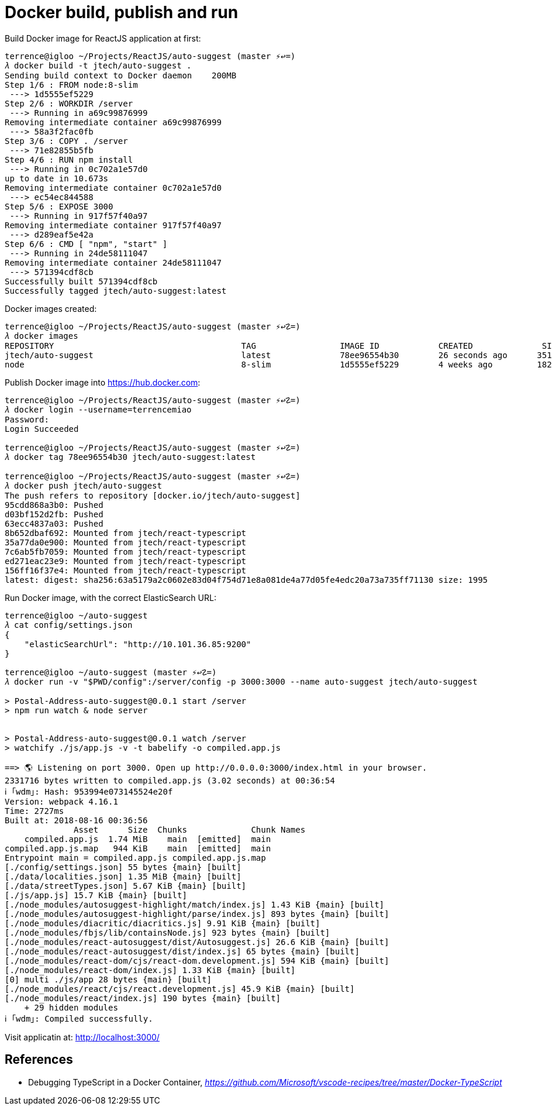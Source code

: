 Docker build, publish and run
=============================

Build Docker image for ReactJS application at first:

[source.console]
----
terrence@igloo ~/Projects/ReactJS/auto-suggest (master ⚡↩=)
𝜆 docker build -t jtech/auto-suggest .
Sending build context to Docker daemon    200MB
Step 1/6 : FROM node:8-slim
 ---> 1d5555ef5229
Step 2/6 : WORKDIR /server
 ---> Running in a69c99876999
Removing intermediate container a69c99876999
 ---> 58a3f2fac0fb
Step 3/6 : COPY . /server
 ---> 71e82855b5fb
Step 4/6 : RUN npm install
 ---> Running in 0c702a1e57d0
up to date in 10.673s
Removing intermediate container 0c702a1e57d0
 ---> ec54ec844588
Step 5/6 : EXPOSE 3000
 ---> Running in 917f57f40a97
Removing intermediate container 917f57f40a97
 ---> d289eaf5e42a
Step 6/6 : CMD [ "npm", "start" ]
 ---> Running in 24de58111047
Removing intermediate container 24de58111047
 ---> 571394cdf8cb
Successfully built 571394cdf8cb
Successfully tagged jtech/auto-suggest:latest
----

Docker images created:

[source.console]
----
terrence@igloo ~/Projects/ReactJS/auto-suggest (master ⚡↩☡=)
𝜆 docker images
REPOSITORY                                      TAG                 IMAGE ID            CREATED              SIZE
jtech/auto-suggest                              latest              78ee96554b30        26 seconds ago      351MB
node                                            8-slim              1d5555ef5229        4 weeks ago         182MB
----

Publish Docker image into https://hub.docker.com:

[source.console]
----
terrence@igloo ~/Projects/ReactJS/auto-suggest (master ⚡↩☡=)
𝜆 docker login --username=terrencemiao
Password:
Login Succeeded

terrence@igloo ~/Projects/ReactJS/auto-suggest (master ⚡↩☡=)
𝜆 docker tag 78ee96554b30 jtech/auto-suggest:latest

terrence@igloo ~/Projects/ReactJS/auto-suggest (master ⚡↩☡=)
𝜆 docker push jtech/auto-suggest
The push refers to repository [docker.io/jtech/auto-suggest]
95cdd868a3b0: Pushed
d03bf152d2fb: Pushed
63ecc4837a03: Pushed
8b652dbaf692: Mounted from jtech/react-typescript
35a77da0e900: Mounted from jtech/react-typescript
7c6ab5fb7059: Mounted from jtech/react-typescript
ed271eac23e9: Mounted from jtech/react-typescript
156ff16f37e4: Mounted from jtech/react-typescript
latest: digest: sha256:63a5179a2c0602e83d04f754d71e8a081de4a77d05fe4edc20a73a735ff71130 size: 1995
----

Run Docker image, with the correct ElasticSearch URL:

[source.console]
----
terrence@igloo ~/auto-suggest
𝜆 cat config/settings.json
{
    "elasticSearchUrl": "http://10.101.36.85:9200"
}

terrence@igloo ~/auto-suggest (master ⚡↩☡=)
𝜆 docker run -v "$PWD/config":/server/config -p 3000:3000 --name auto-suggest jtech/auto-suggest

> Postal-Address-auto-suggest@0.0.1 start /server
> npm run watch & node server


> Postal-Address-auto-suggest@0.0.1 watch /server
> watchify ./js/app.js -v -t babelify -o compiled.app.js

==> 🌎 Listening on port 3000. Open up http://0.0.0.0:3000/index.html in your browser.
2331716 bytes written to compiled.app.js (3.02 seconds) at 00:36:54
ℹ ｢wdm｣: Hash: 953994e073145524e20f
Version: webpack 4.16.1
Time: 2727ms
Built at: 2018-08-16 00:36:56
              Asset      Size  Chunks             Chunk Names
    compiled.app.js  1.74 MiB    main  [emitted]  main
compiled.app.js.map   944 KiB    main  [emitted]  main
Entrypoint main = compiled.app.js compiled.app.js.map
[./config/settings.json] 55 bytes {main} [built]
[./data/localities.json] 1.35 MiB {main} [built]
[./data/streetTypes.json] 5.67 KiB {main} [built]
[./js/app.js] 15.7 KiB {main} [built]
[./node_modules/autosuggest-highlight/match/index.js] 1.43 KiB {main} [built]
[./node_modules/autosuggest-highlight/parse/index.js] 893 bytes {main} [built]
[./node_modules/diacritic/diacritics.js] 9.91 KiB {main} [built]
[./node_modules/fbjs/lib/containsNode.js] 923 bytes {main} [built]
[./node_modules/react-autosuggest/dist/Autosuggest.js] 26.6 KiB {main} [built]
[./node_modules/react-autosuggest/dist/index.js] 65 bytes {main} [built]
[./node_modules/react-dom/cjs/react-dom.development.js] 594 KiB {main} [built]
[./node_modules/react-dom/index.js] 1.33 KiB {main} [built]
[0] multi ./js/app 28 bytes {main} [built]
[./node_modules/react/cjs/react.development.js] 45.9 KiB {main} [built]
[./node_modules/react/index.js] 190 bytes {main} [built]
    + 29 hidden modules
ℹ ｢wdm｣: Compiled successfully.
----

Visit applicatin at: http://localhost:3000/


References
----------

- Debugging TypeScript in a Docker Container, _https://github.com/Microsoft/vscode-recipes/tree/master/Docker-TypeScript_
